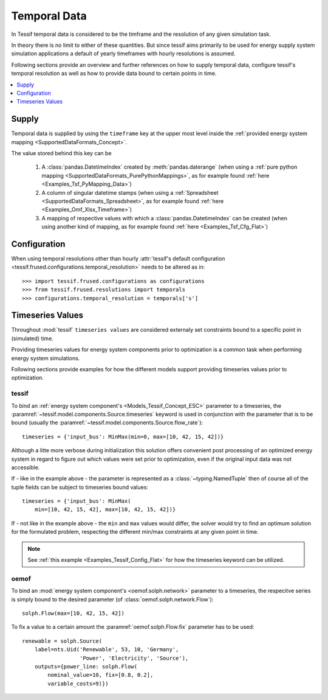 *************
Temporal Data
*************

In Tessif temporal data is considered to be the timframe and the resolution of
any given simulation task.

In theory there is no limit to either of these quantities. But since tessif
aims primarily to be used for energy supply system simulation applications a
default of yearly timeframes with hourly resolutions is assumed.

Following sections provide an overview and further references on how to supply
temporal data, configure tessif's temporal resolution as well as how to provide
data bound to certain points in time.

.. contents::
   :local:
   :depth: 1
   

Supply
******
Temporal data is supplied by using the ``timeframe`` key at the upper most
level inside the :ref:`provided energy system mapping
<SupportedDataFormats_Concept>`.

The value stored behind this key can be

   1. A :class:`pandas.DatetimeIndex` created by :meth:`pandas.daterange`
      (when using a
      :ref:`pure python mapping <SupportedDataFormats_PurePythonMappings>`, 
      as for example found
      :ref:`here <Examples_Tsf_PyMapping_Data>`)
      
   2. A column of singular datetime stamps
      (when using a :ref:`Spreadsheet <SupportedDataFormats_Spreadsheet>`, 
      as for example found
      :ref:`here <Examples_Omf_Xlsx_Timeframe>`)
      
   3. A mapping of respective values with which a
      :class:`pandas.DatetimeIndex` can be created
      (when using another kind of mapping, as for example found
      :ref:`here <Examples_Tsf_Cfg_Flat>`)

Configuration
*************
When using temporal resolutions other than hourly
:attr:`tessif's default configuration
<tessif.frused.configurations.temporal_resolution>` needs to be altered as in::

   >>> import tessif.frused.configurations as configurations
   >>> from tessif.frused.resolutions import temporals
   >>> configurations.temporal_resolution = temporals['s']



Timeseries Values
*****************
Throughout :mod:`tessif` ``timeseries values`` are considered externaly set
constraints bound to a specific point in (simulated) time.

Providing timeseries values for energy system components prior to optimization
is a common task when performing energy system simulations.

Following sections provide examples for how the different
models support providing timeseries values prior to optimization.

tessif
======
To bind an :ref:`energy system component's <Models_Tessif_Concept_ESC>`
parameter to a timeseries, the
:paramref:`~tessif.model.components.Source.timeseries` keyword is used in
conjunction with the parameter that is to be bound (usually the
:paramref:`~tessif.model.components.Source.flow_rate`)::

   timeseries = {'input_bus': MinMax(min=0, max=[10, 42, 15, 42])}

Although a litte more verbose during initialization this solution offers convenient post processing of an optimized energy system in regard to figure out which values were set prior to optimization, even if the original input data was not accessible.

If - like in the example above - the parameter is represented as a
:class:`~typing.NamedTuple` then of course all of the tuple fields can be subject
to timeseries bound values::

   timeseries = {'input_bus': MinMax(
       min=[10, 42, 15, 42], max=[10, 42, 15, 42])}

If - not like in the example above - the ``min`` and ``max`` values would
differ, the solver would try to find an optimum solution for the formulated
problem, respecting the different min/max constraints at any given point in
time.  

.. note::
   See :ref:`this example <Examples_Tessif_Config_Flat>` for how the timeseries
   keyword can be utilized.


oemof
=====
To bind an :mod:`energy system component's <oemof.solph.network>`
parameter to a timeseries, the respecitve series is simply bound to the
desired parameter (of :class:`oemof.solph.network.Flow`)::

   solph.Flow(max=[10, 42, 15, 42])

To fix a value to a certain amount the :paramref:`oemof.solph.Flow.fix`
parameter has to be used::
  
   renewable = solph.Source(
       label=nts.Uid('Renewable', 53, 10, 'Germany',
                     'Power', 'Electricity', 'Source'),
       outputs={power_line: solph.Flow(
           nominal_value=10, fix=[0.8, 0.2],
           variable_costs=9)})
